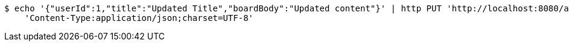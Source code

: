 [source,bash]
----
$ echo '{"userId":1,"title":"Updated Title","boardBody":"Updated content"}' | http PUT 'http://localhost:8080/api/v1/community/boards/1' \
    'Content-Type:application/json;charset=UTF-8'
----